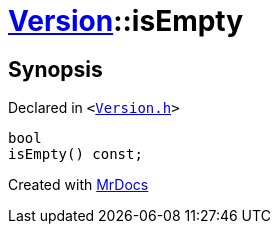 [#Version-isEmpty]
= xref:Version.adoc[Version]::isEmpty
:relfileprefix: ../
:mrdocs:


== Synopsis

Declared in `&lt;https://github.com/PrismLauncher/PrismLauncher/blob/develop/launcher/Version.h#L59[Version&period;h]&gt;`

[source,cpp,subs="verbatim,replacements,macros,-callouts"]
----
bool
isEmpty() const;
----



[.small]#Created with https://www.mrdocs.com[MrDocs]#

